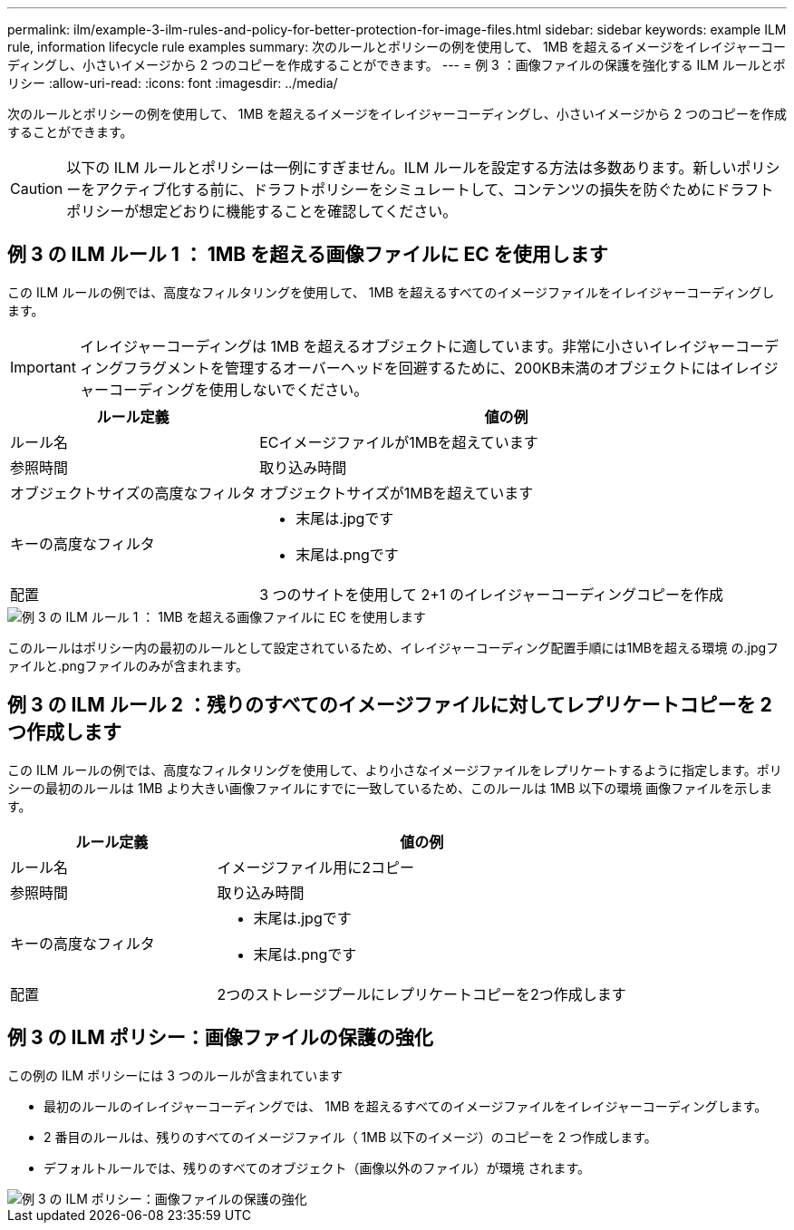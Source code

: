 ---
permalink: ilm/example-3-ilm-rules-and-policy-for-better-protection-for-image-files.html 
sidebar: sidebar 
keywords: example ILM rule, information lifecycle rule examples 
summary: 次のルールとポリシーの例を使用して、 1MB を超えるイメージをイレイジャーコーディングし、小さいイメージから 2 つのコピーを作成することができます。 
---
= 例 3 ：画像ファイルの保護を強化する ILM ルールとポリシー
:allow-uri-read: 
:icons: font
:imagesdir: ../media/


[role="lead"]
次のルールとポリシーの例を使用して、 1MB を超えるイメージをイレイジャーコーディングし、小さいイメージから 2 つのコピーを作成することができます。


CAUTION: 以下の ILM ルールとポリシーは一例にすぎません。ILM ルールを設定する方法は多数あります。新しいポリシーをアクティブ化する前に、ドラフトポリシーをシミュレートして、コンテンツの損失を防ぐためにドラフトポリシーが想定どおりに機能することを確認してください。



== 例 3 の ILM ルール 1 ： 1MB を超える画像ファイルに EC を使用します

この ILM ルールの例では、高度なフィルタリングを使用して、 1MB を超えるすべてのイメージファイルをイレイジャーコーディングします。


IMPORTANT: イレイジャーコーディングは 1MB を超えるオブジェクトに適しています。非常に小さいイレイジャーコーディングフラグメントを管理するオーバーヘッドを回避するために、200KB未満のオブジェクトにはイレイジャーコーディングを使用しないでください。

[cols="1a,2a"]
|===
| ルール定義 | 値の例 


 a| 
ルール名
 a| 
ECイメージファイルが1MBを超えています



 a| 
参照時間
 a| 
取り込み時間



 a| 
オブジェクトサイズの高度なフィルタ
 a| 
オブジェクトサイズが1MBを超えています



 a| 
キーの高度なフィルタ
 a| 
* 末尾は.jpgです
* 末尾は.pngです




 a| 
配置
 a| 
3 つのサイトを使用して 2+1 のイレイジャーコーディングコピーを作成

|===
image::../media/policy_3_rule_1_ec_images_adv_filtering.png[例 3 の ILM ルール 1 ： 1MB を超える画像ファイルに EC を使用します]

このルールはポリシー内の最初のルールとして設定されているため、イレイジャーコーディング配置手順には1MBを超える環境 の.jpgファイルと.pngファイルのみが含まれます。



== 例 3 の ILM ルール 2 ：残りのすべてのイメージファイルに対してレプリケートコピーを 2 つ作成します

この ILM ルールの例では、高度なフィルタリングを使用して、より小さなイメージファイルをレプリケートするように指定します。ポリシーの最初のルールは 1MB より大きい画像ファイルにすでに一致しているため、このルールは 1MB 以下の環境 画像ファイルを示します。

[cols="1a,2a"]
|===
| ルール定義 | 値の例 


 a| 
ルール名
 a| 
イメージファイル用に2コピー



 a| 
参照時間
 a| 
取り込み時間



 a| 
キーの高度なフィルタ
 a| 
* 末尾は.jpgです
* 末尾は.pngです




 a| 
配置
 a| 
2つのストレージプールにレプリケートコピーを2つ作成します

|===


== 例 3 の ILM ポリシー：画像ファイルの保護の強化

この例の ILM ポリシーには 3 つのルールが含まれています

* 最初のルールのイレイジャーコーディングでは、 1MB を超えるすべてのイメージファイルをイレイジャーコーディングします。
* 2 番目のルールは、残りのすべてのイメージファイル（ 1MB 以下のイメージ）のコピーを 2 つ作成します。
* デフォルトルールでは、残りのすべてのオブジェクト（画像以外のファイル）が環境 されます。


image::../media/policy_3_configured_policy.png[例 3 の ILM ポリシー：画像ファイルの保護の強化]
